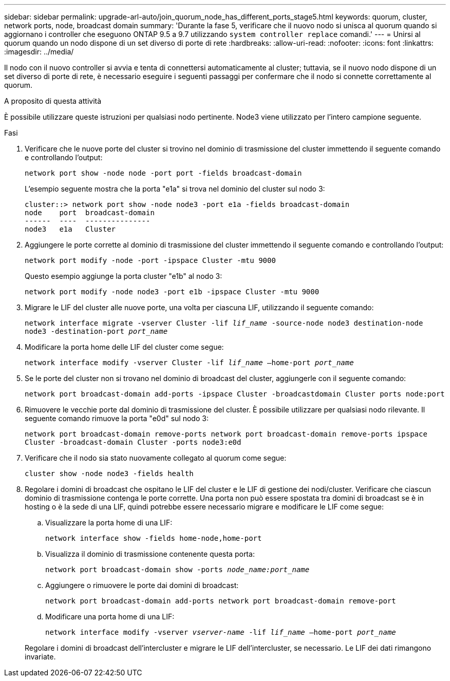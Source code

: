 ---
sidebar: sidebar 
permalink: upgrade-arl-auto/join_quorum_node_has_different_ports_stage5.html 
keywords: quorum, cluster, network ports, node, broadcast domain 
summary: 'Durante la fase 5, verificare che il nuovo nodo si unisca al quorum quando si aggiornano i controller che eseguono ONTAP 9.5 a 9.7 utilizzando `system controller replace` comandi.' 
---
= Unirsi al quorum quando un nodo dispone di un set diverso di porte di rete
:hardbreaks:
:allow-uri-read: 
:nofooter: 
:icons: font
:linkattrs: 
:imagesdir: ../media/


[role="lead"]
Il nodo con il nuovo controller si avvia e tenta di connettersi automaticamente al cluster; tuttavia, se il nuovo nodo dispone di un set diverso di porte di rete, è necessario eseguire i seguenti passaggi per confermare che il nodo si connette correttamente al quorum.

.A proposito di questa attività
È possibile utilizzare queste istruzioni per qualsiasi nodo pertinente. Node3 viene utilizzato per l'intero campione seguente.

.Fasi
. Verificare che le nuove porte del cluster si trovino nel dominio di trasmissione del cluster immettendo il seguente comando e controllando l'output:
+
`network port show -node node -port port -fields broadcast-domain`

+
L'esempio seguente mostra che la porta "e1a" si trova nel dominio del cluster sul nodo 3:

+
[listing]
----
cluster::> network port show -node node3 -port e1a -fields broadcast-domain
node    port  broadcast-domain
------  ----  ---------------
node3   e1a   Cluster
----
. Aggiungere le porte corrette al dominio di trasmissione del cluster immettendo il seguente comando e controllando l'output:
+
`network port modify -node -port -ipspace Cluster -mtu 9000`

+
Questo esempio aggiunge la porta cluster "e1b" al nodo 3:

+
[listing]
----
network port modify -node node3 -port e1b -ipspace Cluster -mtu 9000
----
. Migrare le LIF del cluster alle nuove porte, una volta per ciascuna LIF, utilizzando il seguente comando:
+
`network interface migrate -vserver Cluster -lif _lif_name_ -source-node node3 destination-node node3 -destination-port _port_name_`

. Modificare la porta home delle LIF del cluster come segue:
+
`network interface modify -vserver Cluster -lif _lif_name_ –home-port _port_name_`

. Se le porte del cluster non si trovano nel dominio di broadcast del cluster, aggiungerle con il seguente comando:
+
`network port broadcast-domain add-ports -ipspace Cluster -broadcastdomain Cluster ports node:port`

. Rimuovere le vecchie porte dal dominio di trasmissione del cluster. È possibile utilizzare per qualsiasi nodo rilevante. Il seguente comando rimuove la porta "e0d" sul nodo 3:
+
`network port broadcast-domain remove-ports network port broadcast-domain remove-ports ipspace Cluster -broadcast-domain Cluster ‑ports node3:e0d`

. Verificare che il nodo sia stato nuovamente collegato al quorum come segue:
+
`cluster show -node node3 -fields health`

. Regolare i domini di broadcast che ospitano le LIF del cluster e le LIF di gestione dei nodi/cluster. Verificare che ciascun dominio di trasmissione contenga le porte corrette. Una porta non può essere spostata tra domini di broadcast se è in hosting o è la sede di una LIF, quindi potrebbe essere necessario migrare e modificare le LIF come segue:
+
.. Visualizzare la porta home di una LIF:
+
`network interface show -fields home-node,home-port`

.. Visualizza il dominio di trasmissione contenente questa porta:
+
`network port broadcast-domain show -ports _node_name:port_name_`

.. Aggiungere o rimuovere le porte dai domini di broadcast:
+
`network port broadcast-domain add-ports network port broadcast-domain remove-port`

.. Modificare una porta home di una LIF:
+
`network interface modify -vserver _vserver-name_ -lif _lif_name_ –home-port _port_name_`

+
Regolare i domini di broadcast dell'intercluster e migrare le LIF dell'intercluster, se necessario. Le LIF dei dati rimangono invariate.




